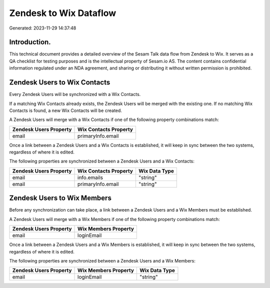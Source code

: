 =======================
Zendesk to Wix Dataflow
=======================

Generated: 2023-11-29 14:37:48

Introduction.
------------

This technical document provides a detailed overview of the Sesam Talk data flow from Zendesk to Wix. It serves as a QA checklist for testing purposes and is the intellectual property of Sesam.io AS. The content contains confidential information regulated under an NDA agreement, and sharing or distributing it without written permission is prohibited.

Zendesk Users to Wix Contacts
-----------------------------
Every Zendesk Users will be synchronized with a Wix Contacts.

If a matching Wix Contacts already exists, the Zendesk Users will be merged with the existing one.
If no matching Wix Contacts is found, a new Wix Contacts will be created.

A Zendesk Users will merge with a Wix Contacts if one of the following property combinations match:

.. list-table::
   :header-rows: 1

   * - Zendesk Users Property
     - Wix Contacts Property
   * - email
     - primaryInfo.email

Once a link between a Zendesk Users and a Wix Contacts is established, it will keep in sync between the two systems, regardless of where it is edited.

The following properties are synchronized between a Zendesk Users and a Wix Contacts:

.. list-table::
   :header-rows: 1

   * - Zendesk Users Property
     - Wix Contacts Property
     - Wix Data Type
   * - email
     - info.emails
     - "string"
   * - email
     - primaryInfo.email
     - "string"


Zendesk Users to Wix Members
----------------------------
Before any synchronization can take place, a link between a Zendesk Users and a Wix Members must be established.

A Zendesk Users will merge with a Wix Members if one of the following property combinations match:

.. list-table::
   :header-rows: 1

   * - Zendesk Users Property
     - Wix Members Property
   * - email
     - loginEmail

Once a link between a Zendesk Users and a Wix Members is established, it will keep in sync between the two systems, regardless of where it is edited.

The following properties are synchronized between a Zendesk Users and a Wix Members:

.. list-table::
   :header-rows: 1

   * - Zendesk Users Property
     - Wix Members Property
     - Wix Data Type
   * - email
     - loginEmail
     - "string"

